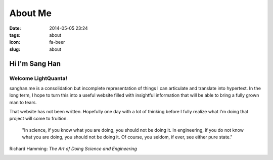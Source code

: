 ========
About Me
========
:date: 2014-05-05 23:24
:tags: about
:icon: fa-beer
:slug: about

Hi I'm Sang Han
---------------------

Welcome LightQuanta!
~~~~~~~~~~~~~~~~~~~~~

sanghan.me is a consolidation but incomplete representation of things
I can articulate and translate into hypertext. In the long term, I hope
to turn this into a useful website filled with insightful information
that will be able to bring a fully grown man to tears.

That website has not been written. Hopefully one day with a lot of thinking
before I fully realize what I'm doing that project will come to fruition.

.. pull-quote::

    "In science, if you know what you are doing, you should not be doing it.
    In engineering, if you do not know what you are doing,
    you should not be doing it. Of course, you seldom, if ever,
    see either pure state."

Richard Hamming: *The Art of Doing Science and Engineering*

|HDR|

.. |HDR| image:: {filename}/img/hdr.jpg
    :alt: my website
